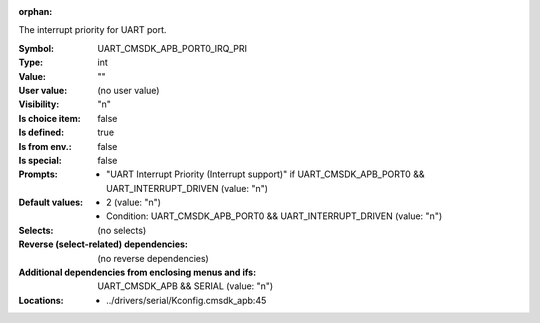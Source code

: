 :orphan:

.. title:: UART_CMSDK_APB_PORT0_IRQ_PRI

.. option:: CONFIG_UART_CMSDK_APB_PORT0_IRQ_PRI:
.. _CONFIG_UART_CMSDK_APB_PORT0_IRQ_PRI:

The interrupt priority for UART port.



:Symbol:           UART_CMSDK_APB_PORT0_IRQ_PRI
:Type:             int
:Value:            ""
:User value:       (no user value)
:Visibility:       "n"
:Is choice item:   false
:Is defined:       true
:Is from env.:     false
:Is special:       false
:Prompts:

 *  "UART Interrupt Priority (Interrupt support)" if UART_CMSDK_APB_PORT0 && UART_INTERRUPT_DRIVEN (value: "n")
:Default values:

 *  2 (value: "n")
 *   Condition: UART_CMSDK_APB_PORT0 && UART_INTERRUPT_DRIVEN (value: "n")
:Selects:
 (no selects)
:Reverse (select-related) dependencies:
 (no reverse dependencies)
:Additional dependencies from enclosing menus and ifs:
 UART_CMSDK_APB && SERIAL (value: "n")
:Locations:
 * ../drivers/serial/Kconfig.cmsdk_apb:45